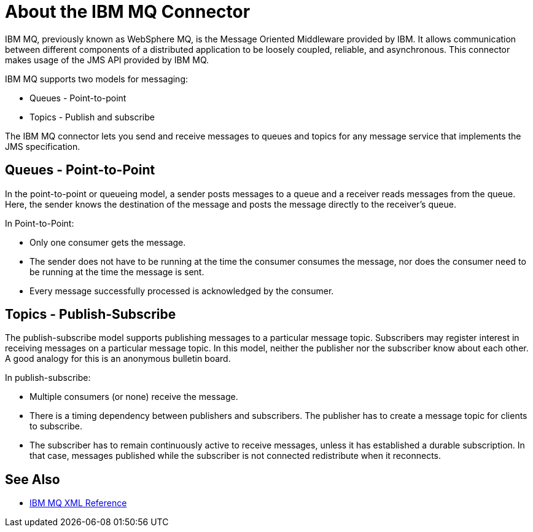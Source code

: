 = About the IBM MQ Connector

IBM MQ, previously known as WebSphere MQ, is the Message Oriented Middleware provided by IBM.
It allows communication between different components of a distributed application
to be loosely coupled, reliable, and asynchronous.
This connector makes usage of the JMS API provided by IBM MQ.

IBM MQ supports two models for messaging:

* Queues - Point-to-point

* Topics - Publish and subscribe

The IBM MQ connector lets you send and receive messages to queues and topics for
any message service that implements the JMS specification.

== Queues - Point-to-Point

In the point-to-point or queueing model, a sender posts messages to a 
queue and a receiver reads messages from the queue. Here, the sender knows the
destination of the message and posts the message directly to the receiver’s queue.

In Point-to-Point:

* Only one consumer gets the message.

* The sender does not have to be running at the time the consumer consumes the
message, nor does the consumer need to be running at the time the message is sent.

* Every message successfully processed is acknowledged by the consumer.

== Topics - Publish-Subscribe

The publish-subscribe model supports publishing messages to a particular message
topic. Subscribers may register interest in receiving messages on a particular
message topic. In this model, neither the publisher nor the subscriber know about
each other. A good analogy for this is an anonymous bulletin board.

In publish-subscribe:

* Multiple consumers (or none) receive the message.

* There is a timing dependency between publishers and subscribers. The publisher
has to create a message topic for clients to subscribe.

* The subscriber has to remain continuously active to receive messages, unless
it has established a durable subscription. In that case, messages published while
the subscriber is not connected redistribute when it reconnects.

== See Also

* link:ibm-mq-xml-ref[IBM MQ XML Reference]
